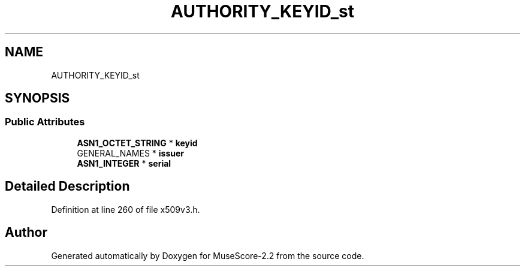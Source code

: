 .TH "AUTHORITY_KEYID_st" 3 "Mon Jun 5 2017" "MuseScore-2.2" \" -*- nroff -*-
.ad l
.nh
.SH NAME
AUTHORITY_KEYID_st
.SH SYNOPSIS
.br
.PP
.SS "Public Attributes"

.in +1c
.ti -1c
.RI "\fBASN1_OCTET_STRING\fP * \fBkeyid\fP"
.br
.ti -1c
.RI "GENERAL_NAMES * \fBissuer\fP"
.br
.ti -1c
.RI "\fBASN1_INTEGER\fP * \fBserial\fP"
.br
.in -1c
.SH "Detailed Description"
.PP 
Definition at line 260 of file x509v3\&.h\&.

.SH "Author"
.PP 
Generated automatically by Doxygen for MuseScore-2\&.2 from the source code\&.
